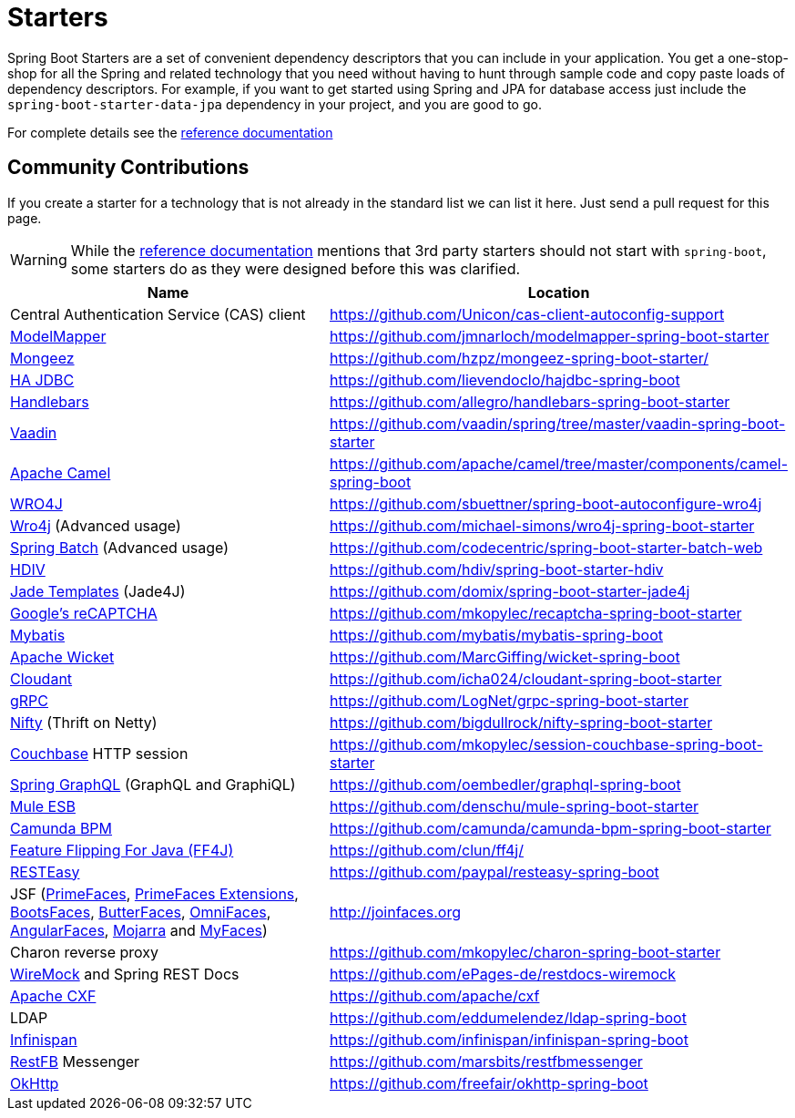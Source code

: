 = Starters

Spring Boot Starters are a set of convenient dependency descriptors that you can include
in your application. You get a one-stop-shop for all the Spring and related technology
that you need without having to hunt through sample code and copy paste loads of
dependency descriptors. For example, if you want to get started using Spring and
JPA for database access just include the `spring-boot-starter-data-jpa` dependency in
your project, and you are good to go.

For complete details see the
https://docs.spring.io/spring-boot/docs/current/reference/htmlsingle/#using-boot-starter-poms[reference documentation]

== Community Contributions
If you create a starter for a technology that is not already in the standard list we can
list it here. Just send a pull request for this page.

WARNING: While the
https://docs.spring.io/spring-boot/docs/current/reference/htmlsingle/#using-boot-starter-poms[reference documentation]
mentions that 3rd party starters should not start with `spring-boot`, some starters
do as they were designed before this was clarified.

|===
| Name | Location

| Central Authentication Service (CAS) client
| https://github.com/Unicon/cas-client-autoconfig-support

| http://modelmapper.org/[ModelMapper]
| https://github.com/jmnarloch/modelmapper-spring-boot-starter

| https://secondmarket.github.io/mongeez/[Mongeez]
| https://github.com/hzpz/mongeez-spring-boot-starter/

| https://ha-jdbc.github.io/[HA JDBC]
| https://github.com/lievendoclo/hajdbc-spring-boot

| https://github.com/jknack/handlebars.java[Handlebars]
| https://github.com/allegro/handlebars-spring-boot-starter

| https://vaadin.com/[Vaadin]
| https://github.com/vaadin/spring/tree/master/vaadin-spring-boot-starter

| https://camel.apache.org/spring-boot.html[Apache Camel]
| https://github.com/apache/camel/tree/master/components/camel-spring-boot

| https://code.google.com/p/wro4j/[WRO4J]
| https://github.com/sbuettner/spring-boot-autoconfigure-wro4j

| https://alexo.github.io/wro4j/[Wro4j] (Advanced usage)
| https://github.com/michael-simons/wro4j-spring-boot-starter

| https://projects.spring.io/spring-batch/[Spring Batch] (Advanced usage)
| https://github.com/codecentric/spring-boot-starter-batch-web

| https://hdiv.org/[HDIV]
| https://github.com/hdiv/spring-boot-starter-hdiv

| https://github.com/neuland/jade4j[Jade Templates] (Jade4J)
| https://github.com/domix/spring-boot-starter-jade4j

| https://www.google.com/recaptcha[Google's reCAPTCHA]
| https://github.com/mkopylec/recaptcha-spring-boot-starter

| http://www.mybatis.org/mybatis-3/[Mybatis]
| https://github.com/mybatis/mybatis-spring-boot

| https://wicket.apache.org/[Apache Wicket]
| https://github.com/MarcGiffing/wicket-spring-boot

| https://cloudant.com/[Cloudant]
| https://github.com/icha024/cloudant-spring-boot-starter

| https://www.grpc.io/[gRPC]
| https://github.com/LogNet/grpc-spring-boot-starter

| https://github.com/facebook/nifty[Nifty] (Thrift on Netty)
| https://github.com/bigdullrock/nifty-spring-boot-starter

| https://www.couchbase.com/[Couchbase] HTTP session
| https://github.com/mkopylec/session-couchbase-spring-boot-starter

| https://github.com/oembedler/spring-graphql-common[Spring GraphQL] (GraphQL and GraphiQL)
| https://github.com/oembedler/graphql-spring-boot

| https://www.mulesoft.com/platform/soa/mule-esb-open-source-esb[Mule ESB]
| https://github.com/denschu/mule-spring-boot-starter

| https://camunda.org/[Camunda BPM]
| https://github.com/camunda/camunda-bpm-spring-boot-starter

| http://ff4j.org/[Feature Flipping For Java (FF4J)]
| https://github.com/clun/ff4j/

| https://resteasy.jboss.org/[RESTEasy]
| https://github.com/paypal/resteasy-spring-boot

| JSF (https://primefaces.org/[PrimeFaces], https://primefaces-extensions.github.io/[PrimeFaces Extensions], https://bootsfaces.net/[BootsFaces], http://butterfaces.org/[ButterFaces], https://omnifaces.org/[OmniFaces], https://angularfaces.net/[AngularFaces], https://javaserverfaces.java.net/[Mojarra] and https://myfaces.apache.org[MyFaces])
| http://joinfaces.org

| Charon reverse proxy
| https://github.com/mkopylec/charon-spring-boot-starter

| http://wiremock.org/[WireMock] and Spring REST Docs
| https://github.com/ePages-de/restdocs-wiremock

| https://cxf.apache.org/docs/springboot.html[Apache CXF]
| https://github.com/apache/cxf

| LDAP
| https://github.com/eddumelendez/ldap-spring-boot

| https://infinispan.org/[Infinispan]
| https://github.com/infinispan/infinispan-spring-boot

| https://restfb.com/[RestFB] Messenger
| https://github.com/marsbits/restfbmessenger

| https://square.github.io/okhttp/[OkHttp]
| https://github.com/freefair/okhttp-spring-boot

|===
